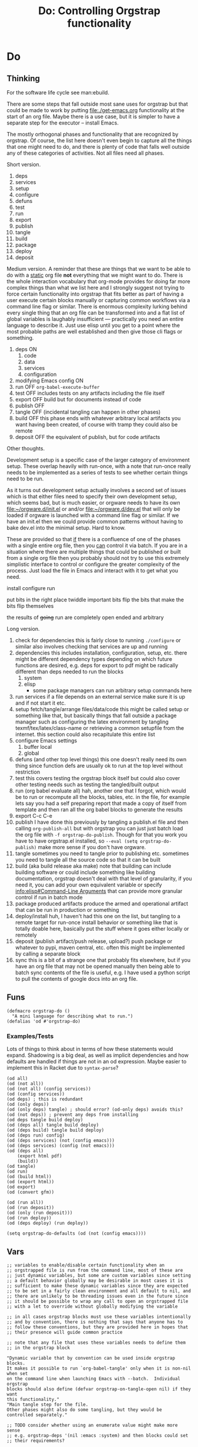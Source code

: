 #+title: Do: Controlling Orgstrap functionality
* Do
** Thinking
For the software life cycle see man:ebuild.

There are some steps that fall outside most sane uses for orgstrap but
that could be made to work by putting [[file:./get-emacs.org]] functionality
at the start of an org file. Maybe there is a use case, but it is
simpler to have a separate step for the executor -- install Emacs.

The mostly orthogonal phases and functionality that are recognized by
orgstrap. Of course, the list here doesn't even begin to capture all
the things that one might need to do, and there is plenty of code that
falls well outside any of these categories of activities. Not all files
need all phases.

Short version.
1. deps
2. services
3. setup
4. configure
5. defuns
6. test
7. run
8. export
9. publish
10. tangle
11. build
12. package
13. deploy
14. deposit

Medium version.
A reminder that these are things that we want to be able to do with a
_static_ org file *not* everything that we might want to do. There is
the whole interaction vocabulary that org-mode provides for doing far
more complex things than what we list here and I strongly suggest not
trying to force certain functionality into orgstrap that fits better
as part of having a user execute certain blocks manually or capturing
common workflows via a command line flag or similar. There is enormous
complexity lurking behind every single thing that an org file can be
transformed into and a flat list of global variables is laughably
insufficient --- practically you need an entire language to describe it.
Just use elisp until you get to a point where the most probable paths
are well established and then give those cli flags or something.
1. deps ON
   1. code
   2. data
   3. services
   4. configuration
2. modifying Emacs config ON
3. run OFF
   ~org-babel-execute-buffer~
4. test OFF
   includes tests on any artifacts including the file itself
5. export OFF
   build but for documents instead of code
6. publish OFF
7. tangle OFF
   (incidental tangling can happen in other phases)
8. build OFF
   this phase ends with whatever arbitrary local artifacts you want
   having been created, of course with tramp they could also be remote
9. deposit OFF
   the equivalent of publish, but for code artifacts

Other thoughts.

Development setup is a specific case of the larger category of
environment setup. These overlap heavily with run-once, with a note
that run-once really needs to be implemented as a series of tests to
see whether certain things need to be run.

As it turns out development setup actually involves a second set of
issues which is that either files need to specify their own
development setup, which seems bad, but is much easier, or orgware
needs to have its own [[file:~/orgware.d/init.el]] or and/or
[[file:~/orgware.d/dev.el]] that will only be loaded if orgware is
launched with a command line flag or similar. If we have an init.el
then we could provide common patterns without having to bake dev.el
into the minimal setup. Hard to know.

These are provided so that _if_ there is a confluence of one of the
phases with a single entire org file, then you _can_ control it via
batch. If you are in a situation where there are multiple things that
could be published or built from a single org file then you probably
should not try to use this extremely simplistic interface to control
or configure the greater complexity of the process.  Just load the
file in Emacs and interact with it to get what you need.

install configure run

put bits in the right place
twiddle important bits
flip the bits that make the bits flip themselves

the results of +going+ run are completely open ended and arbitrary

Long version.
1. check for dependencies
   this is fairly close to running =./configure= or similar
   also involves checking that services are up and running
2. dependencies
   this includes installation, configuration, setup, etc.
   there might be different dependency types depending on which
   future functions are desired, e.g. deps for export to pdf might
   be radically different than deps needed to run the blocks
   1. system
   2. elisp
      - some package managers can run arbitrary setup commands here
3. run services
   if a file depends on an external service make sure it is up
   and if not start it etc.
4. setup fetch/tangle/arrange files/data/code
   this might be called setup or something like that, but basically
   things that fall outside a package manager such as configuring
   the latex environment by tangling texmf/tex/latex/class-name or
   retrieving a common setupfile from the internet.
   this section could also recapitulate this entire list
5. configure Emacs settings
   1. buffer local
   2. global
6. defuns (and other top level things)
   this one doesn't really need its own thing since function defs
   are usually ok to run at the top level without restriction
7. test
   this covers testing the orgstrap block itself but could also cover
   other testing needs such as testing the tangled/built output
8. run (org babel evaluate all)
   hah, another one that I forgot, which would be to run or recompute
   all the blocks, tables, etc. in the file, for example lets say you
   had a self preparing report that made a copy of itself from template
   and then ran all the org babel blocks to generate the results
9. export
   C-c C-e
10. publish
    I have done this previously by tangling a publish.el file and
    then calling ~org-publish-all~ but with orgstrap you can just
    just batch load the org file with ~-f orgstrap-do-publish~.
    Though for that you work you have to have orgstrap.el installed,
    so ~--eval (setq orgstrap-do-publish)~ make more sense if you
    don't have orgware.
11. tangle
    sometimes you need to tangle prior to publishing etc. sometimes
    you need to tangle all the source code so that it can be built
12. build (aka build release aka make)
    note that building can include building software or could include
    something like building documentation, orgstrap doesn't deal with
    that level of granularity, if you need it, you can add your own
    equivalent variable or specify [[info:elisp#Command-Line Arguments]]
    that can provide more granular control if run in batch mode
13. package produced artifacts
    produce the armed and operational artifact that can be run in
    production or something
14. deploy/install
    huh, I haven't had this one on the list, but tangling to a remote
    target for run-once install behavior or something like that is
    totally doable here, basically put the stuff where it goes either
    locally or remotely
15. deposit (publish artifact/push release, upload?)
    push package or whatever to pypi, maven central, etc.
    often this might be implemented by calling a separate block
16. sync
    this is a bit of a strange one that probably fits elsewhere, but
    if you have an org file that may not be opened manually then being
    able to batch sync contents of the file is useful, e.g.  I have
    used a python script to pull the contents of google docs into an
    org file.
** Funs
#+begin_src elisp
(defmacro orgstrap-do ()
  "A mini language for describing what to run.")
(defalias 'od #'orgstrap-do)
#+end_src
*** Examples/Tests
Lots of things to think about in terms of how these statements would
expand. Shadowing is a big deal, as well as implicit dependencies and
how defaults are handled if things are not in an od expression. Maybe
easier to implement this in Racket due to ~syntax-parse~?
#+begin_src elisp
(od all)
(od (not all))
(od (not all) (config services))
(od (config services))
(od deps) ; this is redundant
(od (only deps))
(od (only deps) tangle) ; should error? (od-only deps) avoids this?
(od (not deps)) ; prevent any deps from installing
(od deps tangle build deploy)
(od (deps all) tangle build deploy)
(od (deps build) tangle build deploy)
(od (deps run) config)
(od (deps services) (not (config emacs)))
(od (deps services) (config (not emacs)))
(od (deps all)
    (export html pdf)
    (build))
(od tangle)
(od run)
(od (build html))
(od (export html))
(od export)
(od (convert gfm))

(od (run all))
(od (run deposit))
(od (only (run deposit)))
(od (run deploy))
(od (deps deploy) (run deploy))

(setq orgstrap-do-defaults (od (not (config emacs))))
#+end_src
** Vars
#+name: orgstrap-do-candidates
#+begin_src elisp
;; variables to enable/disable certain functionality when an
;; orgstrapped file is run from the command line, most of these are
;; just dynamic variables, but some are custom variables since setting
;; a default behavior globally may be desirable in most cases it is
;; sufficient to make these dynamic variables since they are expected
;; to be set in a fairly clean environment and all default to nil, and
;; there are unlikely to be threading issues even in the future since
;; it should be possible to wrap any call to open an orgstrapped file
;; with a let to override without globally modifying the variable

;; in all cases orgstrap blocks must use these variables intentionally
;; and by convention, there is nothing that says that anyone has to
;; follow these conventions, but they are provided here in hopes that
;; their presence will guide common practice

;; note that any file that uses these variables needs to define them
;; in the orgstrap block

"Dynamic variable that by convention can be used inside orgstrap blocks.
It makes it possible to run `org-babel-tangle' only when it is non-nil when set
on the command line when launching Emacs with --batch.  Individual orgstrap
blocks should also define (defvar orgstrap-on-tangle-open nil) if they want
this functionality."
"Main tangle step for the file.
Other phases might also do some tangling, but they would be
controlled separately."

;; TODO consider whether using an enumerate value might make more sense
;; e.g. orgstrap-deps '(nil :emacs :system) and then blocks could set
;; their requirements?

;; (ref:do-deps-cands)
(defvar orgstrap-do-deps t "Install all packages.")
(defvar orgstrap-do-dependencies t "Install all packages.")
(defvar orgstrap-do-install-dependencies t "Install all packages.")
(defvar orgstrap-do-install-prerequisites t "Install all packages.")
;; bads
(defvar orgstrap-do-deps-code t "")
(defvar orgstrap-do-deps-runtime t "")
(defvar orgstrap-do-deps-toolchain t "")
(defvar orgstrap-do-deps-data t "")

;; (ref:do-config-cands)
(defcustom orgstrap-do-setup t "Run other setup steps.")  ; FIXME this is closer to emerge --config
(defcustom orgstrap-do-config-services t "Run code that modifies the services configuration." :type 'boolean)

;; (ref:do-test-cands)
(defvar orgstrap-do-test-elisp nil "Run tests on elisp for the file.") ;  not clear we need this? XXX NAMING
(defvar orgstrap-do-test-tangle nil "Run tests on the output of tangle.") ;  not clear we need this?
(defvar orgstrap-do-test-build nil "Run tests on the output of build.") ;  not clear we need this?
;; Running tests via a batch process can be a bit tricky if the test code is also part of the orgstrap block.
;; tests may test any part of the org file, tangled output, documentation, build artifacts, etc.
;; if you have an org file that itself specifies a set of tests for some larger system
;; then that would be called as part of -do-run and -do-test would be used to test the tests

(defvar orgstrap-do-deploy nil "Deploy build artifacts somewhere.")
;; dev stage prod passed some other way? in some cases a separate org file might make more sense?
;; not if a single file defines multiple different blocks that enable different functionality
;; as discussed elsewhere, trying to flatten a high dimensional workflow into boolean args is hard

;; development

(defvar orgstrap-do-devel nil "Run development specific init code.")

;; it is not at all clear that this is the right approach
;; the primary issue that I'm struggling with is the need for some way
;; to work around the consequences of emacs -q/emacs -Q and the lack
;; of a dedicated orgware init.el file that could be used to implement
;; whatever development setup code is needed completely orthognonal to
;; to the od functionality here, in fact, having written this, it is
;; now clear to me that orgstrap-do-devel is the complete wrong solution
;; because the switch between development probably should to separate
;; from the orgstrap block because development environments can be even
;; more wildly divergent that other systems, the practice of checking
;; featurep provides clear guidance for how to work around the issue
;; via an init file

;; other
(defvar orgstrap-do-sync nil "Have the file synchronize itself with some remote.")
(defvar orgstrap-do-git-pull nil "Have the file synchronize itself with some remote.")
(defvar orgstrap-do-git-commit nil "Have the file synchronize itself with some remote.")
(defvar orgstrap-do-git-push nil "Have the file synchronize itself with some remote.")
;(defcustom orgstrap-do-package nil "???" :type 'boolean) ; XXX superseded by build
;(defcustom orgstrap-do-release nil "???" :type 'boolean) ; XXX superseded by deposit
#+end_src

* From readme
FIXME these should be =ow-do=.

See [[./do.org]] for more on what these are and how to use them.
#+name: orgstrap-do
#+begin_src elisp
;; orgstrap-do-*

;; dependencies (default on) (ref:do-deps)
(defcustom orgstrap-do-packages t "Install some packages." :type 'boolean)
(defcustom orgstrap-do-packages-emacs t "Install Emacs packages." :type 'boolean)
(defcustom orgstrap-do-packages-system t "Install system packages." :type 'boolean)

(defcustom orgstrap-do-data t "Retrieve external data needed by file." :type 'boolean) ; TODO naming etc. (ref:do-data)

;; configuration
(defcustom orgstrap-do-config t "Run code that modifies some configuration." :type 'boolean) ;(ref:do-config)
(defcustom orgstrap-do-config-emacs t "Run code that modifies the Emacs configuration." :type 'boolean)
(defcustom orgstrap-do-config-system t "Run code that modifies the system configuration." :type 'boolean)

(defcustom orgstrap-do-services t "Run services needed by file." :type 'boolean)

;; batch functionality (default off)

(defvar orgstrap-do-run nil "`org-babel-execute-buffer'")

(defvar orgstrap-do-export nil "Run export.") ; TODO format XXX -do-build-document ox-ssh being an odd one
(defvar orgstrap-do-publish nil "Run publish workflow.")

(defvar orgstrap-do-tangle nil "`org-babel-tangle-file'.")

(defvar orgstrap-do-build nil ; may imply tangle
  "Produce one or more artifacts derived from the file.")

(defvar orgstrap-do-test nil "Run tests.") ;(ref:do-test)

(defvar orgstrap-do-deposit nil "Deposit build artifacts somewhere.")
#+end_src
** Candidates and docs
[[./README.org::(do-deps)]] [[./do.org::(do-deps-cands)]]
[[./README.org::(do-config)]] [[./do.org::(do-config-cands)]]
[[./README.org::(do-test)]] [[./do.org::(do-test-cands)]]

[[./README.org::(do-data)]]
note that external data here would be data that the process described by the org file
needs _locally_ in order to function, there are also many cases where the workflow
described by the file might simply bootstrap a local working environment and code
that will be used to manage and run data that sits elsewhere
